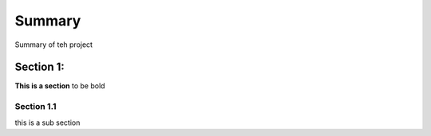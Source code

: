 Summary
=======
Summary of teh project

Section 1:
----------

**This is a section** to be bold

Section 1.1
~~~~~~~~~~~~

this is a sub section
